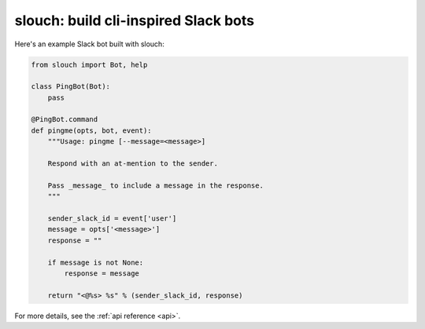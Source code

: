 slouch: build cli-inspired Slack bots
=====================================

Here's an example Slack bot built with slouch:

.. code-block:: python

    from slouch import Bot, help

    class PingBot(Bot):
        pass

    @PingBot.command
    def pingme(opts, bot, event):
        """Usage: pingme [--message=<message>]

        Respond with an at-mention to the sender.

        Pass _message_ to include a message in the response.
        """

        sender_slack_id = event['user']
        message = opts['<message>']
        response = ""

        if message is not None:
            response = message

        return "<@%s> %s" % (sender_slack_id, response)


For more details, see the :ref:`api reference <api>`.
